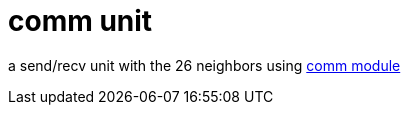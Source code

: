 = comm unit
:lext: .adoc

a send/recv unit with the 26 neighbors using
link:../dev/modules/comm{lext}[comm module]
